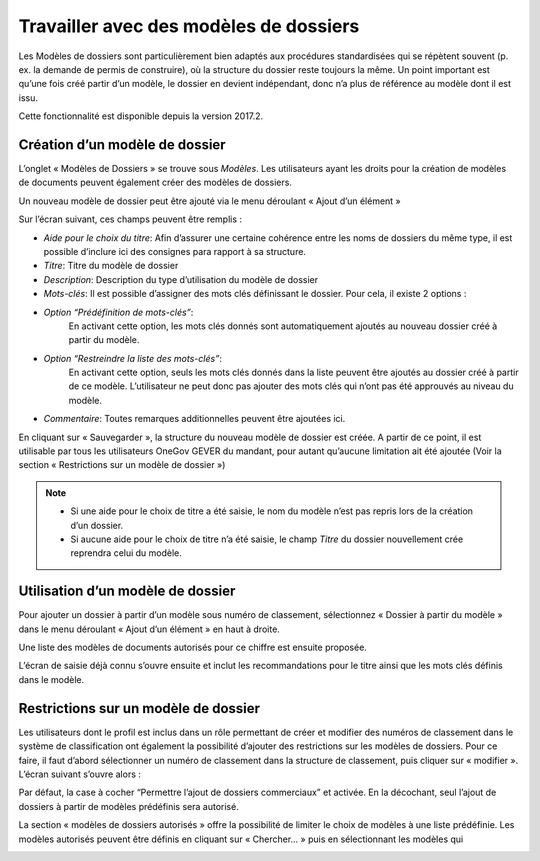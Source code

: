 Travailler avec des modèles de dossiers
---------------------------------------

Les Modèles de dossiers sont particulièrement bien adaptés aux procédures standardisées qui se répètent souvent (p. ex. la demande de permis de construire), où la structure du dossier reste toujours la même. Un point important est qu’une fois créé partir d’un modèle, le dossier en devient indépendant, donc n’a plus de référence au modèle dont il est issu.

Cette fonctionnalité est disponible depuis la version 2017.2.

Création d’un modèle de dossier
~~~~~~~~~~~~~~~~~~~~~~~~~~~~~~~

L’onglet « Modèles de Dossiers » se trouve sous *Modèles*. Les utilisateurs ayant les droits pour la création de modèles de documents peuvent également créer des modèles de dossiers.

|img-modelesdossier1|

Un nouveau modèle de dossier peut être ajouté via le menu déroulant « Ajout d’un élément »

Sur l’écran suivant, ces champs peuvent être remplis :

-  *Aide pour le choix du titre*: Afin d’assurer une certaine cohérence entre les noms de dossiers du même type, il est possible d’inclure ici des consignes para rapport à sa structure.
-  *Titre*: Titre du modèle de dossier
-  *Description*: Description du type d’utilisation du modèle de dossier
-  *Mots-clés*: Il est possible d’assigner des mots clés définissant le dossier. Pour cela, il existe 2 options :
-  *Option “Prédéfinition de mots-clés”*:
    En activant cette option, les mots clés donnés sont automatiquement ajoutés au nouveau dossier créé à partir du modèle.
-  *Option “Restreindre la liste des mots-clés”*:
    En activant cette option, seuls les mots clés donnés dans la liste peuvent être ajoutés au dossier créé à partir de ce modèle. L’utilisateur ne peut donc pas ajouter des mots clés qui n’ont pas été approuvés au niveau du modèle.
-  *Commentaire*: Toutes remarques additionnelles peuvent être ajoutées ici.

En cliquant sur « Sauvegarder », la structure du nouveau modèle de dossier est créée. A partir de ce point, il est utilisable par tous les utilisateurs OneGov GEVER du mandant, pour autant qu’aucune limitation ait été ajoutée (Voir la section « Restrictions sur un modèle de dossier »)


.. note::
   - Si une aide pour le choix de titre a été saisie, le nom du modèle n’est pas repris lors de la création d’un dossier.
   - Si aucune aide pour le choix de titre n’a été saisie, le champ *Titre* du dossier nouvellement crée reprendra celui du modèle.

|img-modelesdossier2|

Utilisation d’un modèle de dossier
~~~~~~~~~~~~~~~~~~~~~~~~~~~~~~~~~~

Pour ajouter un dossier à partir d’un modèle sous numéro de classement, sélectionnez « Dossier à partir du modèle » dans le menu déroulant « Ajout d’un élément » en haut à droite.

|img-modelesdossier3|

Une liste des modèles de documents autorisés pour ce chiffre est ensuite proposée.

|img-modelesdossier4|

L’écran de saisie déjà connu s’ouvre ensuite et inclut les recommandations pour le titre ainsi que les mots clés définis dans le modèle.

Restrictions sur un modèle de dossier
~~~~~~~~~~~~~~~~~~~~~~~~~~~~~~~~~~~~~

Les utilisateurs dont le profil est inclus dans un rôle permettant de créer et modifier des numéros de classement dans le système de classification ont également la possibilité d’ajouter des restrictions sur les modèles de dossiers. Pour ce faire, il faut d’abord sélectionner un numéro de classement dans la structure de classement, puis cliquer sur « modifier ». L’écran suivant s’ouvre alors :

|img-modelesdossier5|

Par défaut, la case à cocher “Permettre l’ajout de dossiers commerciaux” et activée. En la décochant, seul l’ajout de dossiers à partir de modèles prédéfinis sera autorisé.

La section « modèles de dossiers autorisés » offre la possibilité de limiter le choix de modèles à une liste prédéfinie. Les modèles autorisés peuvent être définis en cliquant sur « Chercher… » puis en sélectionnant les modèles qui

|img-modelesdossier6|
|img-modelesdossier7|

.. |img-modelesdossier1| image:: ../_static/img/img-modelesdossier1.png
.. |img-modelesdossier2| image:: ../_static/img/img-modelesdossier2.png
.. |img-modelesdossier3| image:: ../_static/img/img-modelesdossier3.png
.. |img-modelesdossier4| image:: ../_static/img/img-modelesdossier4.png
.. |img-modelesdossier5| image:: ../_static/img/img-modelesdossier5.png
.. |img-modelesdossier6| image:: ../_static/img/img-modelesdossier6.png
.. |img-modelesdossier7| image:: ../_static/img/img-modelesdossier7.png

